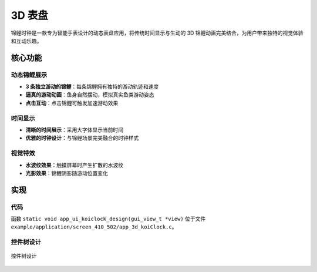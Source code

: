3D 表盘
=================

锦鲤时钟是一款专为智能手表设计的动态表盘应用，将传统时间显示与生动的 3D 锦鲤动画完美结合，为用户带来独特的视觉体验和互动乐趣。


.. raw:: html

   <br>
   <div style="text-align: center"><img src="https://docs.realmcu.com/HoneyGUI/image/sample/koiclock/koiPank.gif" width= "400" /></div>
   <br>


核心功能
--------

动态锦鲤展示
~~~~~~~~~~~~~
- **3 条独立游动的锦鲤**：每条锦鲤拥有独特的游动轨迹和速度
- **逼真的游动动画**：鱼身自然摆动，模拟真实鱼类游动姿态
- **点击互动**：点击锦鲤可触发加速游动效果

时间显示
~~~~~~~~
- **清晰的时间展示**：采用大字体显示当前时间
- **优雅的时钟设计**：与锦鲤场景完美融合的时钟样式

视觉特效
~~~~~~~~
- **水波纹效果**：触摸屏幕时产生扩散的水波纹
- **光影效果**：锦鲤阴影随游动位置变化

实现
--------------

代码
~~~~
函数 ``static void app_ui_koiclock_design(gui_view_t *view)`` 位于文件 ``example/application/screen_410_502/app_3d_koiClock.c``。

控件树设计
~~~~~~~~~~~~~~~~~~~
.. figure:: https://foruda.gitee.com/images/1755677527679678751/6a1df64f_13406851.png
   :width: 400px
   :align: center
   :name: 控件树设计
   
   控件树设计

